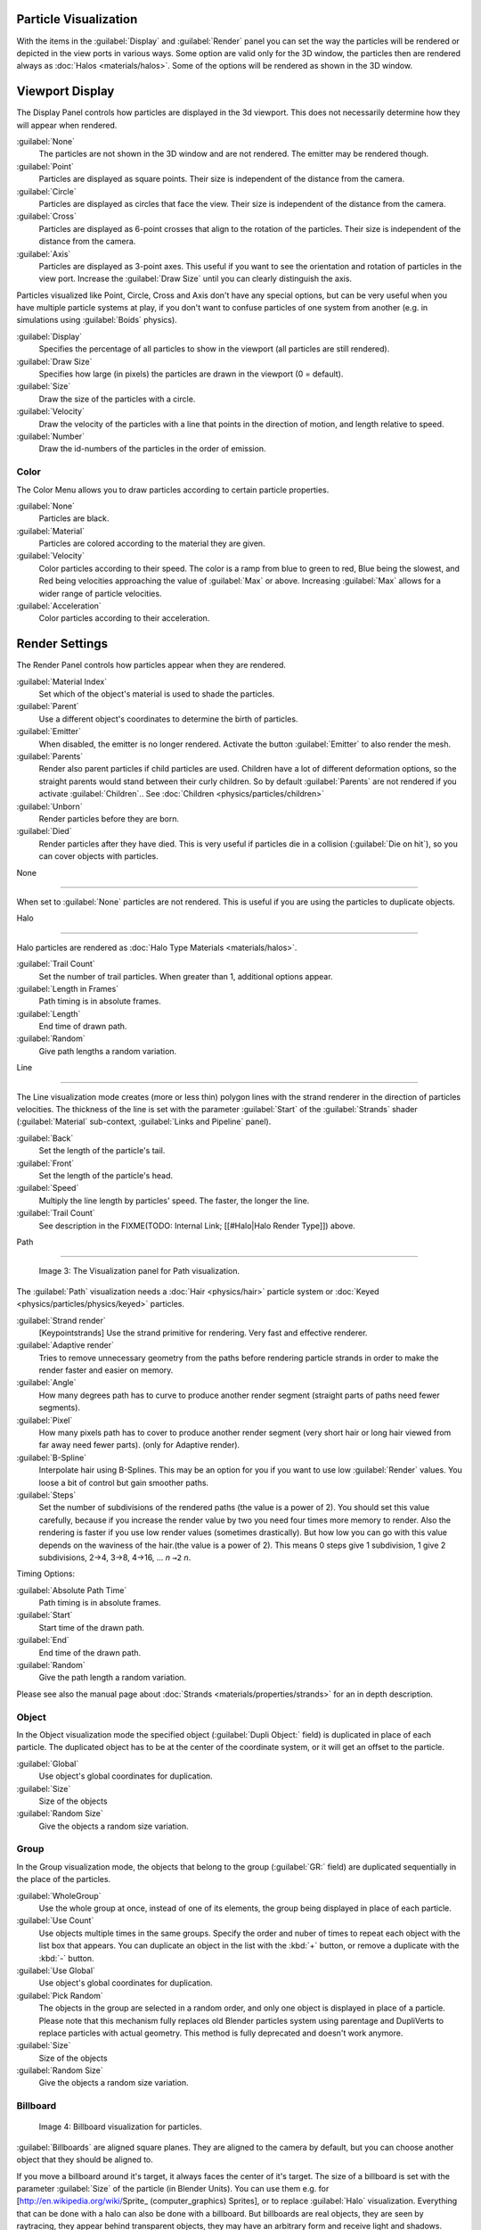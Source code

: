 
..    TODO/Review: {{review
   |im=
   Images from 2.4
   }} .


Particle Visualization
======================

With the items in the :guilabel:`Display` and :guilabel:`Render` panel you can set the way the particles will be rendered or depicted in the view ports in various ways. Some option are valid only for the 3D window, the particles then are rendered always as :doc:`Halos <materials/halos>`. Some of the options will be rendered as shown in the 3D window.


Viewport Display
================

The Display Panel controls how particles are displayed in the 3d viewport.
This does not necessarily determine how they will appear when rendered.

:guilabel:`None`
   The particles are not shown in the 3D window and are not rendered. The emitter may be rendered though.
:guilabel:`Point`
   Particles are displayed as square points. Their size is independent of the distance from the camera.
:guilabel:`Circle`
   Particles are displayed as circles that face the view. Their size is independent of the distance from the camera.
:guilabel:`Cross`
   Particles are displayed as 6-point crosses that align to the rotation of the particles. Their size is independent of the distance from the camera.
:guilabel:`Axis`
   Particles are displayed as 3-point axes. This useful if you want to see the orientation and rotation of particles in the view port. Increase the :guilabel:`Draw Size` until you can clearly distinguish the axis.

Particles visualized like Point, Circle, Cross and Axis don't have any special options,
but can be very useful when you have multiple particle systems at play,
if you don't want to confuse particles of one system from another (e.g.
in simulations using :guilabel:`Boids` physics).

:guilabel:`Display`
   Specifies the percentage of all particles to show in the viewport (all particles are still rendered).
:guilabel:`Draw Size`
   Specifies how large (in pixels) the particles are drawn in the viewport (0 = default).

:guilabel:`Size`
   Draw the size of the particles with a circle.
:guilabel:`Velocity`
   Draw the velocity of the particles with a line that points in the direction of motion, and length relative to speed.
:guilabel:`Number`
   Draw the id-numbers of the particles in the order of emission.


Color
-----

The Color Menu allows you to draw particles according to certain particle properties.

:guilabel:`None`
   Particles are black.
:guilabel:`Material`
   Particles are colored according to the material they are given.
:guilabel:`Velocity`
   Color particles according to their speed. The color is a ramp from blue to green to red, Blue being the slowest, and Red being velocities approaching the value of :guilabel:`Max` or above. Increasing :guilabel:`Max` allows for a wider range of particle velocities.
:guilabel:`Acceleration`
   Color particles according to their acceleration.


Render Settings
===============

The Render Panel controls how particles appear when they are rendered.

:guilabel:`Material Index`
   Set which of the object's material is used to shade the particles.
:guilabel:`Parent`
   Use a different object's coordinates to determine the birth of particles.

:guilabel:`Emitter`
   When disabled, the emitter is no longer rendered. Activate the button :guilabel:`Emitter` to also render the mesh.
:guilabel:`Parents`
   Render also parent particles if child particles are used. Children have a lot of different deformation options, so the straight parents would stand between their curly children. So by default :guilabel:`Parents` are not rendered if you activate :guilabel:`Children`.. See :doc:`Children <physics/particles/children>`

:guilabel:`Unborn`
   Render particles before they are born.
:guilabel:`Died`
   Render particles after they have died. This is very useful if particles die in a collision (:guilabel:`Die on hit`), so you can cover objects with particles.


None

----


When set to :guilabel:`None` particles are not rendered.
This is useful if you are using the particles to duplicate objects.


Halo

----


Halo particles are rendered as :doc:`Halo Type Materials <materials/halos>`.

:guilabel:`Trail Count`
   Set the number of trail particles. When greater than 1, additional options appear.
:guilabel:`Length in Frames`
   Path timing is in absolute frames.
:guilabel:`Length`
   End time of drawn path.
:guilabel:`Random`
   Give path lengths a random variation.


Line

----


The Line visualization mode creates (more or less thin)
polygon lines with the strand renderer in the direction of particles velocities. The thickness
of the line is set with the parameter :guilabel:`Start` of the :guilabel:`Strands` shader
(:guilabel:`Material` sub-context, :guilabel:`Links and Pipeline` panel).

:guilabel:`Back`
   Set the length of the particle's tail.
:guilabel:`Front`
   Set the length of the particle's head.
:guilabel:`Speed`
   Multiply the line length by particles' speed. The faster, the longer the line.

:guilabel:`Trail Count`
   See description in the
   FIXME(TODO: Internal Link; [[#Halo|Halo Render Type]]) above.


Path

----


.. figure:: /images/Blender3D_VisualisationPanelPath.jpg

   Image 3: The Visualization panel for Path visualization.


The :guilabel:`Path` visualization needs a :doc:`Hair <physics/hair>` particle system or :doc:`Keyed <physics/particles/physics/keyed>` particles.

:guilabel:`Strand render`
   [Keypointstrands] Use the strand primitive for rendering. Very fast and effective renderer.
:guilabel:`Adaptive render`
   Tries to remove unnecessary geometry from the paths before rendering particle strands in order to make the render faster and easier on memory.
:guilabel:`Angle`
   How many degrees path has to curve to produce another render segment (straight parts of paths need fewer segments).
:guilabel:`Pixel`
   How many pixels path has to cover to produce another render segment (very short hair or long hair viewed from far away need fewer parts). (only for Adaptive render).

:guilabel:`B-Spline`
   Interpolate hair using B-Splines. This may be an option for you if you want to use low :guilabel:`Render` values. You loose a bit of control but gain smoother paths.
:guilabel:`Steps`
   Set the number of subdivisions of the rendered paths (the value is a power of 2). You should set this value carefully, because if you increase the render value by two you need four times more memory to render. Also the rendering is faster if you use low render values (sometimes drastically). But how low you can go with this value depends on the waviness of the hair.(the value is a power of 2). This means 0 steps give 1 subdivision, 1 give 2 subdivisions, 2→4, 3→8, 4→16, ... *n* ``→2`` *n*.

Timing Options:

:guilabel:`Absolute Path Time`
   Path timing is in absolute frames.
:guilabel:`Start`
   Start time of the drawn path.
:guilabel:`End`
   End time of the drawn path.
:guilabel:`Random`
   Give the path length a random variation.

Please see also the manual page about :doc:`Strands <materials/properties/strands>` for an in depth description.


Object
------

In the Object visualization mode the specified object (:guilabel:`Dupli Object:` field)
is duplicated in place of each particle.
The duplicated object has to be at the center of the coordinate system,
or it will get an offset to the particle.

:guilabel:`Global`
   Use object's global coordinates for duplication.
:guilabel:`Size`
   Size of the objects
:guilabel:`Random Size`
   Give the objects a random size variation.


Group
-----

In the Group visualization mode, the objects that belong to the group (:guilabel:`GR:` field)
are duplicated sequentially in the place of the particles.

:guilabel:`WholeGroup`
   Use the whole group at once, instead of one of its elements, the group being displayed in place of each particle.
:guilabel:`Use Count`
   Use objects multiple times in the same groups. Specify the order and nuber of times to repeat each object with the list box that appears. You can duplicate an object in the list with the :kbd:`+` button, or remove a duplicate with the :kbd:`-` button.

:guilabel:`Use Global`
   Use object's global coordinates for duplication.
:guilabel:`Pick Random`
   The objects in the group are selected in a random order, and only one object is displayed in place of a particle.
   Please note that this mechanism fully replaces old Blender particles system using parentage and DupliVerts to replace particles with actual geometry. This method is fully deprecated and doesn't work anymore.

:guilabel:`Size`
   Size of the objects
:guilabel:`Random Size`
   Give the objects a random size variation.


Billboard
---------

.. figure:: /images/Blender3D_VisualisationPanelBillboard.jpg

   Image 4: Billboard visualization for particles.


:guilabel:`Billboards` are aligned square planes. They are aligned to the camera by default, but you can choose another object that they should be aligned to.

If you move a billboard around it's target, it always faces the center of it's target.
The size of a billboard is set with the parameter :guilabel:`Size` of the particle
(in Blender Units). You can use them e.g. for [http://en.wikipedia.org/wiki/Sprite_
(computer_graphics) Sprites], or to replace :guilabel:`Halo` visualization.
Everything that can be done with a halo can also be done with a billboard.
But billboards are real objects, they are seen by raytracing,
they appear behind transparent objects,
they may have an arbitrary form and receive light and shadows.
They are a bit more difficult to set up and take more render time and resources.

Texturing billboards (including animated textures with alpha) is done by using uv coordinates
that are generated automatically for them so they can take an arbitrary shape.
This works well for animations, because the alignment of the billboards can be dynamic.
The textures can be animated in several ways:

- Depending on the particle lifetime (relative time).
- Depending on the particle starting time.
- Depending on the frame (absolute time).

You can use different sections of an image texture:

- Depending on the lifetime of the billboard.
- Depending on the emission time.
- Depending on align or tilt.

Since you use normal materials for the billboard you have all freedoms in mixing textures to
your liking. The material itself is animated in absolute time.

The main thing to understand is that if the object doesn't have any *UV Layers*,
you need to create at least one in the objects :guilabel:`Editing` context,
for any of these to work. Moreover,
the texture has to be set to UV coordinates in the :guilabel:`Map Input` panel.
If you want to see examples for some of the animation possibilities, see the
[http://en.wikibooks.org/wiki/Blender_3D:_Noob_to_Pro/Billboard_Animation Billboard Animation
Tutorial].

An interesting alternative to billboards are in certain cases strands,
because you can animate the shape of the strands.
Because this visualization type has so much options it is explained in greater detail below.


You can limit the movement with these options. How the axis is prealigned at emission time.

:guilabel:`View`
   No prealignement, normal orientation to the target.
:guilabel:`X` / :guilabel:`Y` / :guilabel:`Z`
   Along the global X/Y/Z-axis respectively.
:guilabel:`Velocity`
   Along the speed vector of the particle.
:guilabel:`Lock`
   Locks the align axis, keeps this orientation, the billboard aligns only along one axis to it's target

:guilabel:`Billboard Object`
   The target object that the billboards are facing. By default, the active camera is used.

:guilabel:`Tilt Angle`
   Rotation angle of the billboards planes. A tilt of 1 rotates by 180 degrees (turns the billboard upside down).
:guilabel:`Random`
   Random variation of tilt.

:guilabel:`Offset X`
   Offset the billboard horizontally in relation to the particle center, this does not move the texture.
:guilabel:`Offset Y`
   Offset the billboard vertically in relation to the particle center.

:guilabel:`UV Channels`
   Billboards are just square polygons. To texture them in different ways we have to have a way to set what textures we want for the billboards and how we want them to be mapped to the squares. These can then be set in the texture mapping buttons to set wanted textures for different coordinates. You may use three different UV layers and get three different sets of UV coordinates, which can then be applied to different (or the same) textures.

:guilabel:`Billboard Normal UV`
   Coordinates are the same for every billboard, and just place the image straight on the square.
:guilabel:`Billboard Time-Index (X-Y)`
   Coordinates actually define single points in the texture plane with the x-axis as time and y-axis as the particle
   index. For example using a horizontal blend texture mapped to color from white to black will give us particles
   that start off as white and gradually change to black during their lifetime. On the other hand a vertical blend
   texture mapped to color from white to black will make the first particle to be white and the last particle to be
   black with the particles in between a shade of gray.


The animation of the UV textures is a bit tricky.
The UV texture is split into rows and columns (N times N). The texture should be square.
You have to use :guilabel:`UV Split` in the UV channel and fill in the name of the UV layer.
This generated UV coordinates for this layer.

:guilabel:`Split UV's`
   The amount of rows/columns in the texture to be used.
   Coordinates are a single part of the :guilabel:`UV Split` grid, which is a n?n grid over the whole texture. What
   the part is used for each particle and at what time is determined by the :guilabel:`Offset` and
   :guilabel:`Animate` controls. These can be used to make each billboard unique or to use an "animated" texture for
   them by having each frame of the animation in a grid in a big image.
:guilabel:`Billboard Split UV`
   Set the name of the *UV layer* to use with billboards
   (you can use a different one for each :guilabel:`UV Channel`). By default, it is the active UV layer
   (check the :guilabel:`Mesh` panel in the :guilabel:`Editing` context, :kbd:`f9`).
:guilabel:`Animate`
   Dropdown menu, indicating how the split UVs could be animated (changing from particle to particle with time):

   :guilabel:`None`
      No animation occurs on the particle itself, the billboard uses one section of the texture in it's lifetime.
   :guilabel:`Age`
      The sections of the texture are gone through sequentially in particles' lifetimes.
   :guilabel:`Angle`
      Change the section based on the angle of rotation around the :guilabel:`Align to` axis, if :guilabel:`View` is used the change is based on the amount of tilt.
   :guilabel:`Frame`
      The section is changes according to the frame.

:guilabel:`Offset`
   Specifies how to choose the first part (of all the parts in the n×n grid in the texture defined by the :guilabel:`UV Split` number) for all particles.

   :guilabel:`None`
      All particles start from the first part.
   :guilabel:`Linear`
      First particle will start from the first part and the last particle will start from the last part, the particles in between will get a part assigned linearly from the first to the last part.
   :guilabel:`Random`
      Give a random starting part for every particle.

:guilabel:`Trail Count`
   See the description in the
   FIXME(TODO: Internal Link; [[#Halo|Halo Render Type]]) above.

